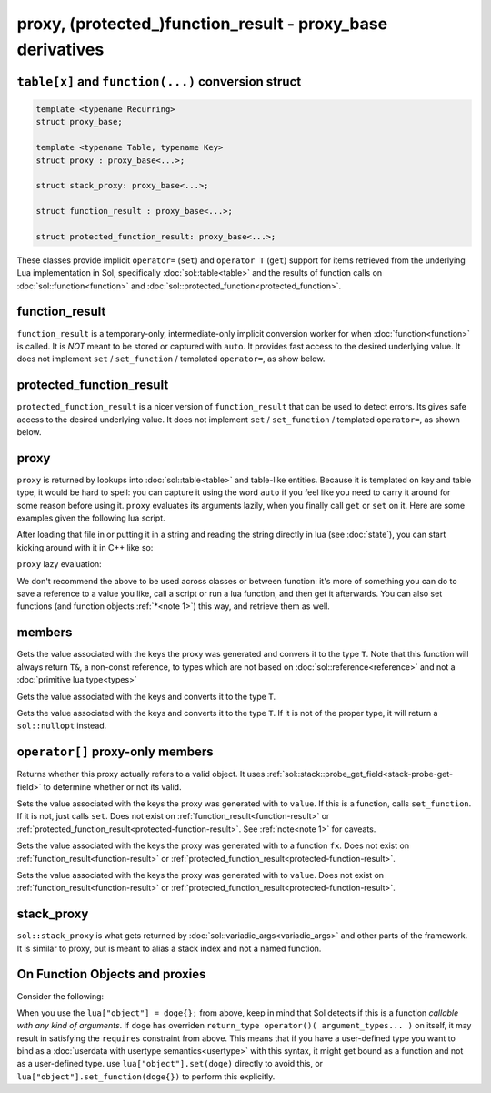 proxy, (protected\_)function_result - proxy_base derivatives
============================================================
``table[x]`` and ``function(...)`` conversion struct
----------------------------------------------------

.. code-block:: c++

	template <typename Recurring>
	struct proxy_base;

	template <typename Table, typename Key>
	struct proxy : proxy_base<...>;

	struct stack_proxy: proxy_base<...>;

	struct function_result : proxy_base<...>;

	struct protected_function_result: proxy_base<...>;


These classes provide implicit ``operator=`` (``set``) and ``operator T`` (``get``) support for items retrieved from the underlying Lua implementation in Sol, specifically :doc:`sol::table<table>` and the results of function calls on :doc:`sol::function<function>` and :doc:`sol::protected_function<protected_function>`.


.. _function-result:

function_result
---------------

``function_result`` is a temporary-only, intermediate-only implicit conversion worker for when :doc:`function<function>` is called. It is *NOT* meant to be stored or captured with ``auto``. It provides fast access to the desired underlying value. It does not implement ``set`` / ``set_function`` / templated ``operator=``, as show below.


.. _protected-function-result:

protected_function_result
-------------------------

``protected_function_result`` is a nicer version of ``function_result`` that can be used to detect errors. Its gives safe access to the desired underlying value. It does not implement ``set`` / ``set_function`` / templated ``operator=``, as shown below.


proxy
-----

``proxy`` is returned by lookups into :doc:`sol::table<table>` and table-like entities. Because it is templated on key and table type, it would be hard to spell: you can capture it using the word ``auto`` if you feel like you need to carry it around for some reason before using it. ``proxy`` evaluates its arguments lazily, when you finally call ``get`` or ``set`` on it. Here are some examples given the following lua script. 

.. code-block:: lua
	:linenos:
	:caption: lua nested table script

	bark = { 
		woof = {
			[2] = "arf!" 
		} 
	}


After loading that file in or putting it in a string and reading the string directly in lua (see :doc:`state`), you can start kicking around with it in C++ like so:

.. code-block:: c++
	:linenos:

	sol::state lua;

	// produces proxy, implicitly converts to std::string, quietly destroys proxy
	std::string x = lua["bark"]["woof"][2];


``proxy`` lazy evaluation:

.. code-block:: c++
	:linenos:
	:caption: multi-get

	auto x = lua["bark"];
	auto y = x["woof"];
	auto z = x[2];
	// retrivies value inside of lua table above
	std::string value = z; // "arf!"
	// Can change the value later...
	z = 20;
	// Yay, lazy-evaluation!
	int changed_value = z; // now it's 20!


We don't recommend the above to be used across classes or between function: it's more of something you can do to save a reference to a value you like, call a script or run a lua function, and then get it afterwards. You can also set functions (and function objects :ref:`*<note 1>`) this way, and retrieve them as well.

.. code-block:: c++
	:linenos:

	lua["bark_value"] = 24;
	lua["chase_tail"] = floof::chase_tail; // chase_tail is a free function


members
-------

.. code-block:: c++
	:caption: functions: [overloaded] implicit conversion get
	:name: implicit-get

	requires( sol::is_primitive_type<T>::value == true )
	template <typename T>
	operator T() const;
	
	requires( sol::is_primitive_type<T>::value == false )
	template <typename T>
	operator T&() const;

Gets the value associated with the keys the proxy was generated and convers it to the type ``T``. Note that this function will always return ``T&``, a non-const reference, to types which are not based on :doc:`sol::reference<reference>` and not a :doc:`primitive lua type<types>`

.. code-block:: c++
	:caption: function: get a value
	:name: regular-get

	template <typename T>
	T get( ) const;

Gets the value associated with the keys and converts it to the type ``T``.

.. code-block:: c++
	:caption: function: optionally get a value
	:name: regular-get-or

	template <typename T, typename Otherwise>
	optional<T> get_or( Otherwise&& otherise ) const;

Gets the value associated with the keys and converts it to the type ``T``. If it is not of the proper type, it will return a ``sol::nullopt`` instead.

``operator[]`` proxy-only members
---------------------------------

.. code-block:: c++
	:caption: function: validity
	:name: proxy-valid

	bool valid () const;

Returns whether this proxy actually refers to a valid object. It uses :ref:`sol::stack::probe_get_field<stack-probe-get-field>` to determine whether or not its valid.

.. code-block:: c++
	:caption: functions: [overloaded] implicit set
	:name: implicit-set

	requires( sol::detail::Function<Fx> == false )
	template <typename T>
	proxy& operator=( T&& value );
	
	requires( sol::detail::Function<Fx> == true )
	template <typename Fx>
	proxy& operator=( Fx&& function );

Sets the value associated with the keys the proxy was generated with to ``value``. If this is a function, calls ``set_function``. If it is not, just calls ``set``. Does not exist on :ref:`function_result<function-result>` or :ref:`protected_function_result<protected-function-result>`. See :ref:`note<note 1>` for caveats.

.. code-block:: c++
	:caption: function: set a callable
	:name: regular-set-function

	template <typename Fx>
	proxy& set_function( Fx&& fx );

Sets the value associated with the keys the proxy was generated with to a function ``fx``. Does not exist on :ref:`function_result<function-result>` or :ref:`protected_function_result<protected-function-result>`.


.. code-block:: c++
	:caption: function: set a value
	:name: regular-set

	template <typename T>
	proxy& set( T&& value );

Sets the value associated with the keys the proxy was generated with to ``value``. Does not exist on :ref:`function_result<function-result>` or :ref:`protected_function_result<protected-function-result>`.

stack_proxy
-----------

``sol::stack_proxy`` is what gets returned by :doc:`sol::variadic_args<variadic_args>` and other parts of the framework. It is similar to proxy, but is meant to alias a stack index and not a named function.

.. _note 1:

On Function Objects and proxies
----------------------------------

Consider the following:

.. code-block:: cpp
	:linenos:
	:caption: Note 1 Case

	struct doge {
		int bark;

		void operator()() {
			bark += 1;
		}
	};

	sol::state lua;
	lua["object"] = doge{}; // bind constructed doge to "object"
	// but it binds as a function

When you use the ``lua["object"] = doge{};`` from above, keep in mind that Sol detects if this is a function *callable with any kind of arguments*. If ``doge`` has overriden ``return_type operator()( argument_types... )`` on itself, it may result in satisfying the ``requires`` constraint from above. This means that if you have a user-defined type you want to bind as a :doc:`userdata with usertype semantics<usertype>` with this syntax, it might get bound as a function and not as a user-defined type. use ``lua["object"].set(doge)`` directly to avoid this, or ``lua["object"].set_function(doge{})`` to perform this explicitly.